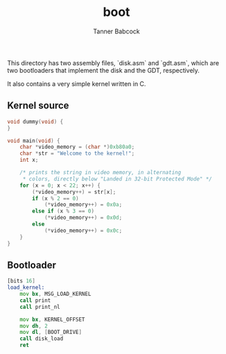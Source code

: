 #+TITLE: boot
#+AUTHOR: Tanner Babcock
#+EMAIL: babkock@protonmail.com
#+LANGUAGE: en

This directory has two assembly files, `disk.asm` and `gdt.asm`, which are two bootloaders that implement the disk and the GDT,
respectively.

It also contains a very simple kernel written in C.

** Kernel source

#+begin_src c
void dummy(void) {
}

void main(void) {
    char *video_memory = (char *)0xb80a0;
    char *str = "Welcome to the kernel!";
    int x;

    /* prints the string in video memory, in alternating
     * colors, directly below "Landed in 32-bit Protected Mode" */
    for (x = 0; x < 22; x++) {
        (*video_memory++) = str[x];
        if (x % 2 == 0)
            (*video_memory++) = 0x0a;
        else if (x % 3 == 0)
            (*video_memory++) = 0x0d;
        else
            (*video_memory++) = 0x0c;
    }
}
#+end_src

** Bootloader

#+begin_src asm
[bits 16]
load_kernel:
    mov bx, MSG_LOAD_KERNEL
    call print
    call print_nl

    mov bx, KERNEL_OFFSET
    mov dh, 2
    mov dl, [BOOT_DRIVE]
    call disk_load
    ret
#+end_src
